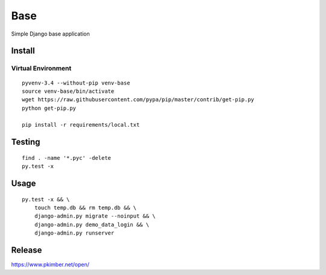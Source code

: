 Base
****

Simple Django base application

Install
=======

Virtual Environment
-------------------

::

  pyvenv-3.4 --without-pip venv-base
  source venv-base/bin/activate
  wget https://raw.githubusercontent.com/pypa/pip/master/contrib/get-pip.py
  python get-pip.py

  pip install -r requirements/local.txt

Testing
=======

::

  find . -name '*.pyc' -delete
  py.test -x

Usage
=====

::

  py.test -x && \
      touch temp.db && rm temp.db && \
      django-admin.py migrate --noinput && \
      django-admin.py demo_data_login && \
      django-admin.py runserver

Release
=======

https://www.pkimber.net/open/
